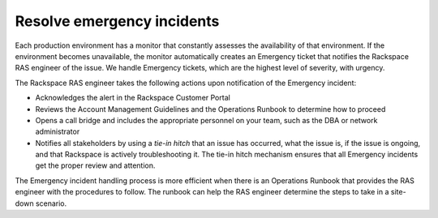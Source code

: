 .. _resolve_emergency:

===========================
Resolve emergency incidents
===========================

Each production environment has a monitor that constantly assesses the
availability of that environment. If the environment becomes unavailable, the
monitor automatically creates an Emergency ticket that notifies the
Rackspace RAS engineer of the issue. We handle Emergency tickets, which are the
highest level of severity, with urgency.

The Rackspace RAS engineer takes the following actions upon notification
of the Emergency incident:

* Acknowledges the alert in the Rackspace Customer Portal
* Reviews the Account Management Guidelines and the Operations Runbook to
  determine how to proceed
* Opens a call bridge and includes the appropriate personnel on your team,
  such as the DBA or network administrator
* Notifies all stakeholders by using a *tie-in hitch* that an issue has
  occurred, what the issue is, if the issue is ongoing, and that Rackspace
  is actively troubleshooting it. The tie-in hitch mechanism ensures that all
  Emergency incidents get the proper review and attention.

The Emergency incident handling process is more efficient when there is an
Operations Runbook that provides the RAS engineer with the procedures to
follow. The runbook can help the RAS engineer determine the steps to
take in a site-down scenario.
